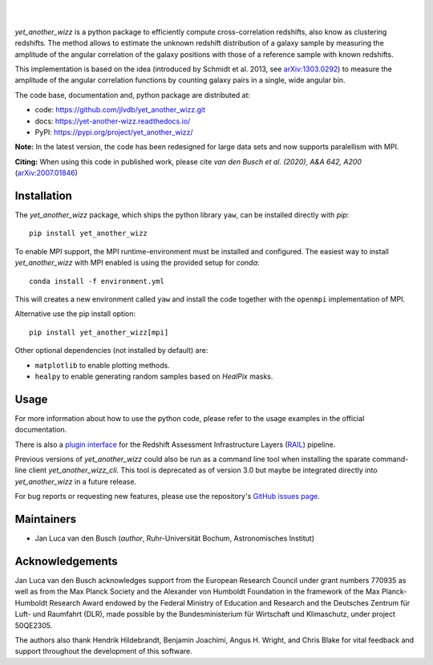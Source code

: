 ..
    begin header

.. image:: https://raw.githubusercontent.com/jlvdb/yet_another_wizz/main/docs/source/_static/logo-dark.png
    :width: 1000
    :alt: yet_another_wizz

|

.. image:: https://img.shields.io/pypi/v/yet_another_wizz?logo=pypi&logoColor=blue
    :target: https://pypi.org/project/yet_another_wizz/
.. image:: https://github.com/jlvdb/yet_another_wizz/actions/workflows/run-tests.yml/badge.svg
    :target: https://github.com/jlvdb/yet_another_wizz/actions/workflows/run-tests.yml
.. image:: https://readthedocs.org/projects/yet-another-wizz/badge/?version=latest
    :target: https://yet-another-wizz.readthedocs.io/en/latest/?badge=latest
.. image:: https://codecov.io/gh/jlvdb/yet_another_wizz/branch/main/graph/badge.svg?token=PC41ME2AR8
    :target: https://codecov.io/gh/jlvdb/yet_another_wizz

|

..
    end header

`yet_another_wizz` is a python package to efficiently compute cross-correlation
redshifts, also know as clustering redshifts. The method allows to estimate the
unknown redshift distribution of a galaxy sample by measuring the amplitude of
the angular correlation of the galaxy positions with those of a reference
sample with known redshifts.

This implementation is based on the idea (introduced by
Schmidt et al. 2013, see `arXiv:1303.0292 <https://arxiv.org/abs/1303.0292>`_)
to measure the amplitude of the angular correlation functions by counting galaxy
pairs in a single, wide angular bin.

The code base, documentation and, python package are distributed at:

- code: https://github.com/jlvdb/yet_another_wizz.git
- docs: https://yet-another-wizz.readthedocs.io/
- PyPI: https://pypi.org/project/yet_another_wizz/

**Note:**
In the latest version, the code has been redesigned for large data sets and now
supports paralellism with MPI.

**Citing:**
When using this code in published work, please cite
*van den Busch et al. (2020), A&A 642, A200*
(`arXiv:2007.01846 <https://arxiv.org/abs/2007.01846>`_)


Installation
------------

The `yet_another_wizz` package, which ships the python library ``yaw``, can be
installed directly with `pip`::

    pip install yet_another_wizz

To enable MPI support, the MPI runtime-environment must be installed and
configured. The easiest way to install `yet_another_wizz` with MPI enabled is
using the provided setup for `conda`::

    conda install -f environment.yml

This will creates a new environment called ``yaw`` and install the code together
with the ``openmpi`` implementation of MPI.

Alternative use the pip install option::

    pip install yet_another_wizz[mpi]

Other optional dependencies (not installed by default) are:

- ``matplotlib`` to enable plotting methods.
- ``healpy`` to enable generating random samples based on `HealPix` masks.


Usage
-----

For more information about how to use the python code, please refer to the usage
examples in the official documentation.

There is also a `plugin interface <https://github.com/LSSTDESC/rail_yaw>`_
for the Redshift Assessment Infrastructure Layers
(`RAIL <https://github.com/LSSTDESC/rail>`_) pipeline.

Previous versions of `yet_another_wizz` could also be run as a command line tool
when installing the sparate command-line client `yet_another_wizz_cli`. This
tool is deprecated as of version 3.0 but maybe be integrated directly into
`yet_another_wizz` in a future release.

For bug reports or requesting new features, please use the repository's
`GitHub issues page <https://github.com/jlvdb/yet_another_wizz/issues>`_.


Maintainers
-----------

- Jan Luca van den Busch
  (*author*, Ruhr-Universität Bochum, Astronomisches Institut)


Acknowledgements
----------------

Jan Luca van den Busch acknowledges support from the European Research Council
under grant numbers 770935 as well as from the Max Planck Society and the
Alexander von Humboldt Foundation in the framework of the Max Planck-Humboldt
Research Award endowed by the Federal Ministry of Education and Research and
the Deutsches Zentrum für Luft- und Raumfahrt (DLR), made possible by the
Bundesministerium für Wirtschaft und Klimaschutz, under project 50QE2305.

The authors also thank Hendrik Hildebrandt, Benjamin Joachimi, Angus H. Wright,
and Chris Blake for vital feedback and support throughout the development of
this software.
